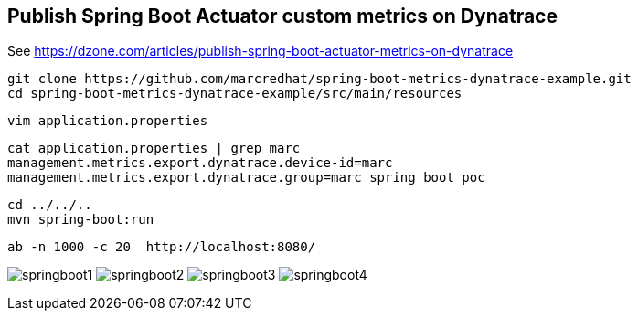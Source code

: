 

== Publish Spring Boot Actuator custom metrics on Dynatrace

See https://dzone.com/articles/publish-spring-boot-actuator-metrics-on-dynatrace


----
git clone https://github.com/marcredhat/spring-boot-metrics-dynatrace-example.git
cd spring-boot-metrics-dynatrace-example/src/main/resources
----

----
vim application.properties
----

----
cat application.properties | grep marc
management.metrics.export.dynatrace.device-id=marc
management.metrics.export.dynatrace.group=marc_spring_boot_poc
----


----
cd ../../..
mvn spring-boot:run
----

----
ab -n 1000 -c 20  http://localhost:8080/
----


image:images/springboot1.png[title="SpringBoot custom metrics"]
image:images/springboot2.png[title="SpringBoot custom metrics"]
image:images/springboot3.png[title="SpringBoot custom metrics"]
image:images/springboot4.png[title="SpringBoot custom metrics"]


